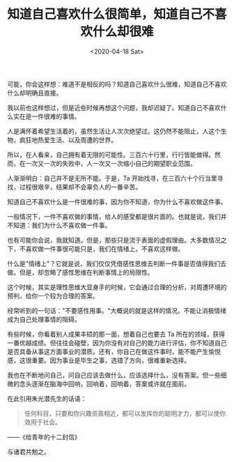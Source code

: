 #+TITLE: 知道自己喜欢什么很简单，知道自己不喜欢什么却很难
#+DATE: <2020-04-18 Sat>
#+TAGS[]: 随笔

可能，你会这样想：难道不是相反的吗？知道自己喜欢什么很难，知道自己不喜欢什么却明确且直接。

我以前也这样想过，但是近些时候再想这个问题，我却迟疑了。知道自己不喜欢什么实在是一件很难的事情。

人是满怀着希望生活着的，虽然生活让人次次绝望过。这仍然不能阻止，人这个生物，疯狂地热爱生活、以及周遭的世界。

所以，在人看来，自己拥有着无限的可能性。三百六十行里，行行皆能做得。然而，在一次又一次的失败中，人一次又一次缩小自己的期望职业范围。

人渐渐明白：自己并不是无所不能。于是，Ta
开始找寻，在三百六十个行当里寻找，过程很艰辛，结果却不会辜负人的一番辛苦。

知道自己不喜欢什么是一件很难的事，因为你不知道，你为什么不喜欢做这件事。

一般情况下，一件不喜欢做的事情，给人的感受都是很片面的。也就是说，我们并不知道：我们为什么不喜欢做一件事。

也有可能你会说，我就知道。但是，那些只是流于表面的虚假理由。大多数情况之下，不喜欢做一件事很可能只是，我们在情绪上，不喜欢这样做。

什么是"情绪上"？它就是说，我们仅仅凭借感性思维去判断一件事是否值得我们去做。但是，却忽略了感性思维在判断事情上的局限性。

这个时候，其实是理性思维大显身手的时候，它会通过合理的分析，对周遭环境的预判，给你一个较为合理的答案。

经常听到的一句话："不要感性用事。"大概说的就是这样的情况。不能让消极情绪成为自己处理事情的阻碍。

有些时候，你看着别人成果丰硕的那一面，想着自己也要去 Ta
所在的领域，获得一番优越成绩。但往往会碰壁，因为你没有对自己的能力进行评估，你不知道自己是否具备从事这方面事业的潜质。还有，你自己在做这件事时，能不能产生愉悦感，这很重要。因为事业是毕生之事，选错了方向，很难重新选择。

我也在不断地问自己，问自己应该去做什么，应该选择什么，没有答案。但一些细微的念头逐渐在脑海中回响，回响着，回响着，答案或许就在面前。

在此引用朱光潜先生的话语：

#+BEGIN_QUOTE
  任何科目，只要和你兴趣资禀相近，都可以发挥你的聪明才力，都可以使你效用于社会。
#+END_QUOTE

------《给青年的十二封信》

与诸君共勉之。
